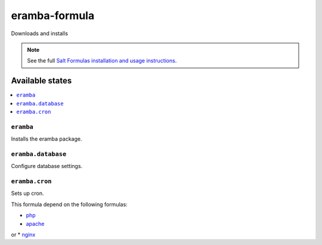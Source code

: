 ================
eramba-formula
================

Downloads and installs

.. note::

    See the full `Salt Formulas installation and usage instructions
    <http://docs.saltstack.com/en/latest/topics/development/conventions/formulas.html>`_.

Available states
================

.. contents::
    :local:

``eramba``
------------

Installs the eramba package.

``eramba.database``
------------

Configure database settings.

``eramba.cron``
------------

Sets up cron.

This formula depend on the following formulas:

* `php <https://github.com/saltstack-formulas/php-formula>`_

* `apache <https://github.com/saltstack-formulas/apache-formula>`_
or
* `nginx <https://github.com/saltstack-formulas/nginx-formula>`_
